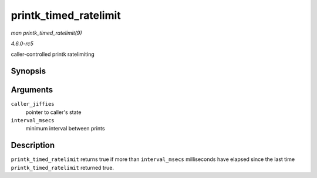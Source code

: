 .. -*- coding: utf-8; mode: rst -*-

.. _API-printk-timed-ratelimit:

======================
printk_timed_ratelimit
======================

*man printk_timed_ratelimit(9)*

*4.6.0-rc5*

caller-controlled printk ratelimiting


Synopsis
========

.. c:function:: bool printk_timed_ratelimit( unsigned long * caller_jiffies, unsigned int interval_msecs )

Arguments
=========

``caller_jiffies``
    pointer to caller's state

``interval_msecs``
    minimum interval between prints


Description
===========

``printk_timed_ratelimit`` returns true if more than ``interval_msecs``
milliseconds have elapsed since the last time ``printk_timed_ratelimit``
returned true.


.. ------------------------------------------------------------------------------
.. This file was automatically converted from DocBook-XML with the dbxml
.. library (https://github.com/return42/sphkerneldoc). The origin XML comes
.. from the linux kernel, refer to:
..
.. * https://github.com/torvalds/linux/tree/master/Documentation/DocBook
.. ------------------------------------------------------------------------------
